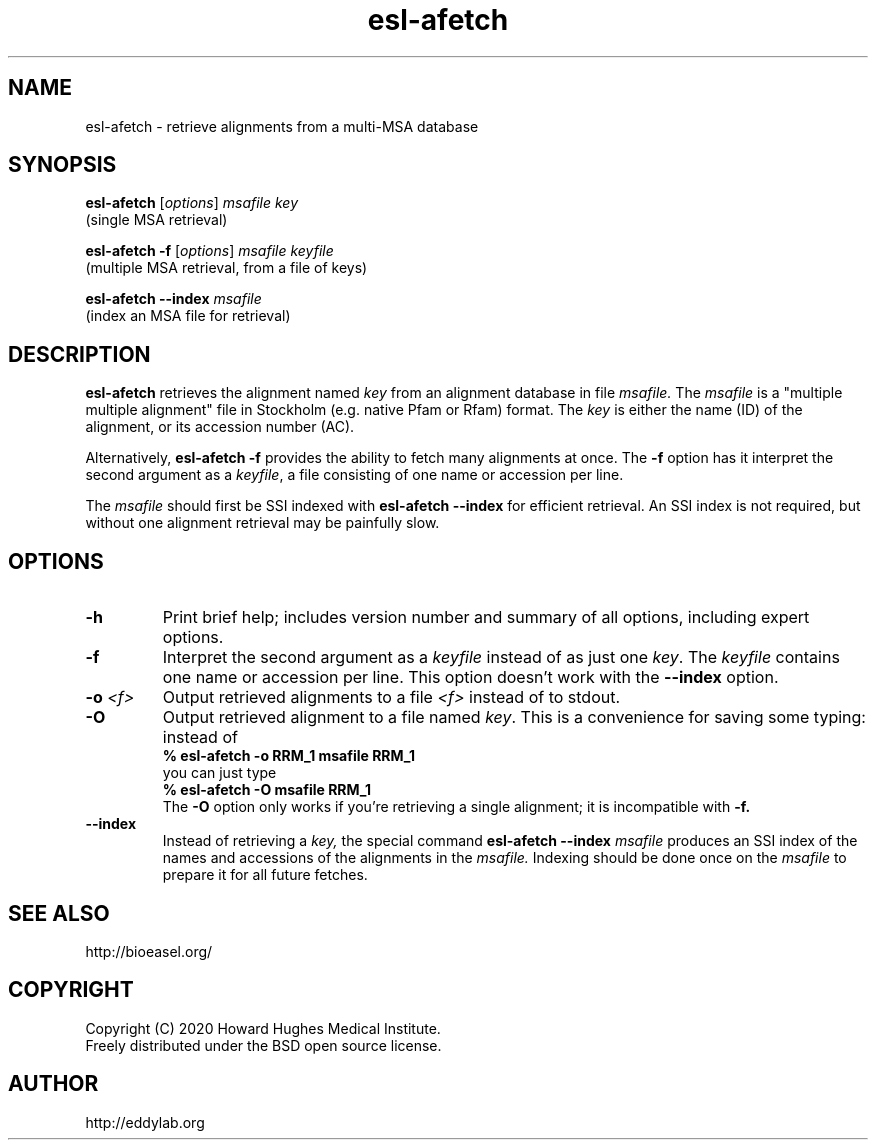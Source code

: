 .TH "esl\-afetch" 1 "Jul 2020" "Easel 0.47" "Easel Manual"

.SH NAME
esl\-afetch \- retrieve alignments from a multi-MSA database

.SH SYNOPSIS

.nf
\fBesl\-afetch\fR [\fIoptions\fR] \fImsafile key\fR
  (single MSA retrieval)

\fBesl\-afetch \-f\fR [\fIoptions\fR] \fImsafile keyfile\fR
  (multiple MSA retrieval, from a file of keys)

\fBesl\-afetch \-\-index \fR\fImsafile\fR
  (index an MSA file for retrieval)

.SH DESCRIPTION

.B esl\-afetch
retrieves the alignment named
.I key
from an alignment database in file
.I msafile.
The
.I msafile
is a "multiple multiple alignment" file in Stockholm (e.g. native
Pfam or Rfam) format.
The 
.I key
is either the name (ID) of the alignment, or its accession
number (AC).

.PP
Alternatively, 
.B esl\-afetch \-f
provides the ability to fetch many alignments at once.
The 
.B \-f 
option has it interpret the second argument as a
.IR keyfile ,
a file consisting of one name or accession per line.

.PP
The
.I msafile
should first be SSI indexed with
.B esl\-afetch \-\-index
for efficient retrieval. An SSI index is
not required, but without one alignment retrieval may
be painfully slow.

.SH OPTIONS

.TP
.B \-h
Print brief help; includes version number and summary of
all options, including expert options.

.TP
.B \-f
Interpret the second argument as a 
.I keyfile
instead of as just one
.IR key . 
The
.I keyfile
contains one name or accession per line.
This option doesn't work with the
.B \-\-index
option.


.TP
.BI \-o " <f>"
Output retrieved alignments to a file 
.I <f>
instead of to stdout.

.TP
.BI \-O
Output retrieved alignment to a file named
.IR key .
This is a convenience for saving some typing:
instead of 
.nf
 \fB% esl\-afetch \-o RRM_1 msafile RRM_1\fR
.fi
you can just type
.nf
 \fB% esl\-afetch \-O msafile RRM_1\fR
.fi
The
.B \-O 
option only works if you're retrieving a
single alignment; it is incompatible with 
.B \-f.

.TP
.B \-\-index
Instead of retrieving a
.I key,
the special command
.B esl\-afetch \-\-index
.I msafile
produces an SSI index of the names and accessions
of the alignments in
the 
.I msafile.
Indexing should be done once on the
.I msafile
to prepare it for all future fetches.


.SH SEE ALSO

.nf
http://bioeasel.org/
.fi

.SH COPYRIGHT

.nf 
Copyright (C) 2020 Howard Hughes Medical Institute.
Freely distributed under the BSD open source license.
.fi 

.SH AUTHOR

.nf
http://eddylab.org
.fi

